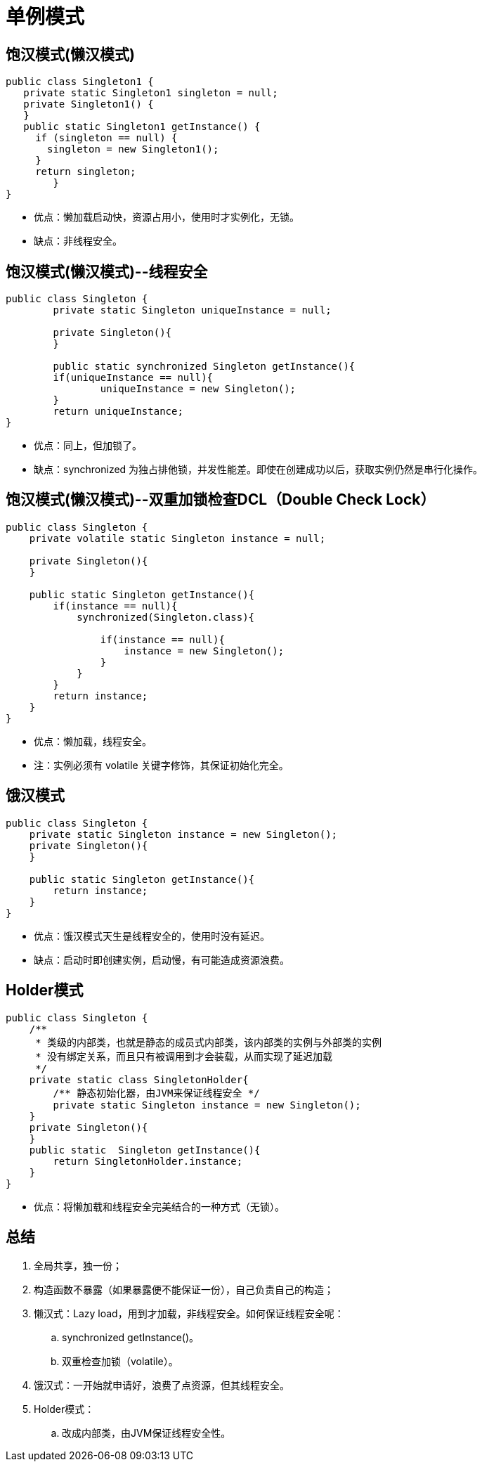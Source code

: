 = 单例模式

== 饱汉模式(懒汉模式)

[source,java]
----
public class Singleton1 {
   private static Singleton1 singleton = null;
   private Singleton1() {
   }
   public static Singleton1 getInstance() {
     if (singleton == null) {
       singleton = new Singleton1();
     }
     return singleton;
	}
}
----

* 优点：懒加载启动快，资源占用小，使用时才实例化，无锁。
* 缺点：非线程安全。

== 饱汉模式(懒汉模式)--线程安全

[source,java]
----
public class Singleton {
	private static Singleton uniqueInstance = null;

	private Singleton(){
	}

	public static synchronized Singleton getInstance(){
    	if(uniqueInstance == null){
        	uniqueInstance = new Singleton();
    	}
    	return uniqueInstance;
}
----

* 优点：同上，但加锁了。
* 缺点：synchronized 为独占排他锁，并发性能差。即使在创建成功以后，获取实例仍然是串行化操作。

== 饱汉模式(懒汉模式)--双重加锁检查DCL（Double Check Lock）

[source,java]
----
public class Singleton {
    private volatile static Singleton instance = null;

    private Singleton(){
    }

    public static Singleton getInstance(){
        if(instance == null){
            synchronized(Singleton.class){

                if(instance == null){
                    instance = new Singleton();
                }
            }
        }
        return instance;
    }
}
----

* 优点：懒加载，线程安全。
* 注：实例必须有 volatile 关键字修饰，其保证初始化完全。

== 饿汉模式

[source,java]
----
public class Singleton {
    private static Singleton instance = new Singleton();
    private Singleton(){
    }

    public static Singleton getInstance(){
        return instance;
    }
}
----

* 优点：饿汉模式天生是线程安全的，使用时没有延迟。
* 缺点：启动时即创建实例，启动慢，有可能造成资源浪费。

== Holder模式

[source,java]
----
public class Singleton {
    /**
     * 类级的内部类，也就是静态的成员式内部类，该内部类的实例与外部类的实例
     * 没有绑定关系，而且只有被调用到才会装载，从而实现了延迟加载
     */
    private static class SingletonHolder{
        /** 静态初始化器，由JVM来保证线程安全 */
        private static Singleton instance = new Singleton();
    }
    private Singleton(){
    }
    public static  Singleton getInstance(){
        return SingletonHolder.instance;
    }
}
----

* 优点：将懒加载和线程安全完美结合的一种方式（无锁）。

== 总结

. 全局共享，独一份；
. 构造函数不暴露（如果暴露便不能保证一份），自己负责自己的构造；
. 懒汉式：Lazy load，用到才加载，非线程安全。如何保证线程安全呢：
.. synchronized getInstance()。
.. 双重检查加锁（volatile）。
. 饿汉式：一开始就申请好，浪费了点资源，但其线程安全。
. Holder模式：
.. 改成内部类，由JVM保证线程安全性。
